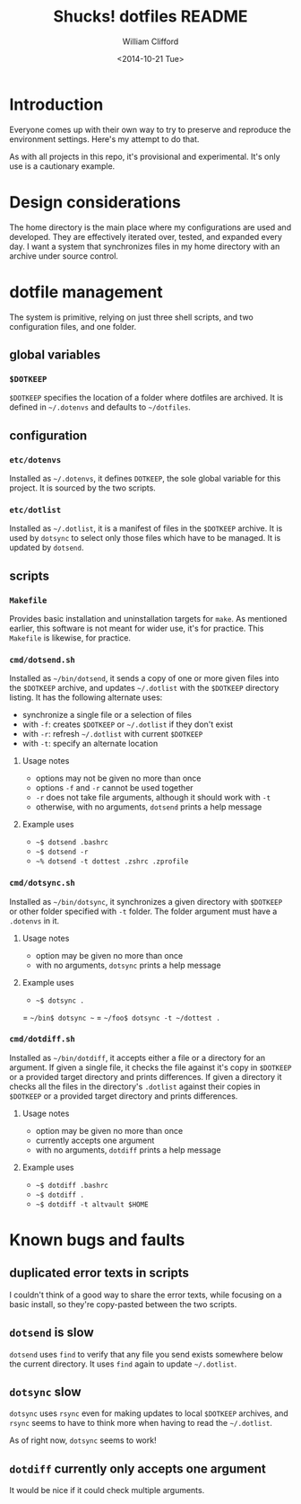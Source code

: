 #+TITLE: Shucks! dotfiles README
#+DATE: <2014-10-21 Tue>
#+AUTHOR: William Clifford
#+EMAIL: wobh@yahoo.com
#+DESCRIPTION:
#+KEYWORDS:

* Introduction

Everyone comes up with their own way to try to preserve and reproduce
the environment settings. Here's my attempt to do that. 

As with all projects in this repo, it's provisional and
experimental. It's only use is a cautionary example.

* Design considerations

The home directory is the main place where my configurations are used
and developed. They are effectively iterated over, tested, and
expanded every day. I want a system that synchronizes files in my home
directory with an archive under source control.

* dotfile management

The system is primitive, relying on just three shell scripts, and two
configuration files, and one folder.

** global variables

*** =$DOTKEEP=

=$DOTKEEP= specifies the location of a folder where dotfiles are
archived. It is defined in =~/.dotenvs= and defaults to =~/dotfiles=.

** configuration

*** =etc/dotenvs=


Installed as =~/.dotenvs=, it defines =DOTKEEP=, the sole global
variable for this project. It is sourced by the two scripts.

*** =etc/dotlist=

Installed as =~/.dotlist=, it is a manifest of files in the =$DOTKEEP=
archive. It is used by =dotsync= to select only those files which have
to be managed. It is updated by =dotsend=.

** scripts

*** =Makefile=

Provides basic installation and uninstallation targets for =make=. As
mentioned earlier, this software is not meant for wider use, it's for
practice. This =Makefile= is likewise, for practice.

*** =cmd/dotsend.sh=

Installed as =~/bin/dotsend=, it sends a copy of one or more given
files into the =$DOTKEEP= archive, and updates =~/.dotlist= with the
=$DOTKEEP= directory listing. It has the following alternate uses:

- synchronize a single file or a selection of files
- with =-f=: creates =$DOTKEEP= or =~/.dotlist= if they don't exist
- with =-r=: refresh =~/.dotlist= with current =$DOTKEEP=
- with =-t=: specify an alternate location

**** Usage notes

- options may not be given no more than once
- options =-f= and =-r= cannot be used together
- =-r= does not take file arguments, although it should work with =-t=
- otherwise, with no arguments, =dotsend= prints a help message

**** Example uses

- =~$ dotsend .bashrc=
- =~$ dotsend -r=
- =~% dotsend -t dottest .zshrc .zprofile=

*** =cmd/dotsync.sh=

Installed as =~/bin/dotsync=, it synchronizes a given directory with
=$DOTKEEP= or other folder specified with =-t= folder. The folder
argument must have a =.dotenvs= in it.

**** Usage notes

- option may be given no more than once
- with no arguments, =dotsync= prints a help message

**** Example uses

- =~$ dotsync .=
= =~/bin$ dotsync ~=
= =~/foo$ dotsync -t ~/dottest .=

*** =cmd/dotdiff.sh=

Installed as =~/bin/dotdiff=, it accepts either a file or a directory
for an argument. If given a single file, it checks the file against
it's copy in =$DOTKEEP= or a provided target directory and prints
differences. If given a directory it checks all the files in the
directory's =.dotlist= against their copies in =$DOTKEEP= or a
provided target directory and prints differences.

**** Usage notes

- option may be given no more than once
- currently accepts one argument
- with no arguments, =dotdiff= prints a help message

**** Example uses

- =~$ dotdiff .bashrc=
- =~$ dotdiff .=
- =~$ dotdiff -t altvault $HOME=

* Known bugs and faults

** duplicated error texts in scripts

I couldn't think of a good way to share the error texts, while
focusing on a basic install, so they're copy-pasted between the two
scripts.

** =dotsend= is slow

=dotsend= uses =find= to verify that any file you send exists
somewhere below the current directory. It uses =find= again to update
=~/.dotlist=.

** =dotsync= slow

=dotsync= uses =rsync= even for making updates to local =$DOTKEEP=
archives, and =rsync= seems to have to think more when having to read
the =~/.dotlist=.

As of right now, =dotsync= seems to work!

** =dotdiff= currently only accepts one argument

It would be nice if it could check multiple arguments.
